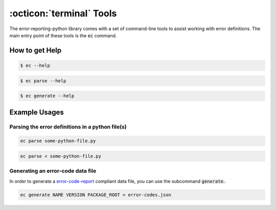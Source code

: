 .. _tools:

:octicon:`terminal` Tools
=========================

The error-reporting-python library comes with a set of command-line tools to assist working with error definitions. The main entry point of these tools is the :code:`ec` command.

How to get Help
---------------

.. code-block:: shell

     $ ec --help

.. code-block:: shell

     $ ec parse --help

.. code-block:: shell

     $ ec generate --help

Example Usages
--------------

Parsing the error definitions in a python file(s)
~~~~~~~~~~~~~~~~~~~~~~~~~~~~~~~~~~~~~~~~~~~~~~~~~

.. code-block:: shell

    ec parse some-python-file.py 
    
.. code-block:: shell
    
    ec parse < some-python-file.py 

Generating an error-code data file
~~~~~~~~~~~~~~~~~~~~~~~~~~~~~~~~~~

In order to generate a `error-code-report <https://schemas.exasol.com/error_code_report-1.0.0.json>`__ compliant data file,
you can use the subcommand :code:`generate`:.

.. code-block:: shell

    ec generate NAME VERSION PACKAGE_ROOT > error-codes.json
